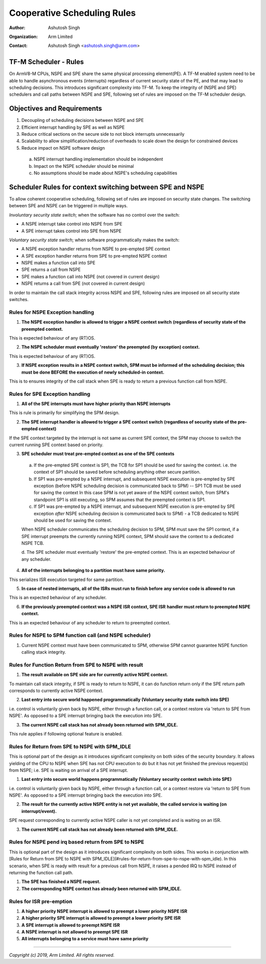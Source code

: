 ############################
Cooperative Scheduling Rules
############################

:Author: Ashutosh Singh
:Organization: Arm Limited
:Contact: Ashutosh Singh <ashutosh.singh@arm.com>

TF-M Scheduler - Rules
======================

On ArmV8-M CPUs, NSPE and SPE share the same physical processing element(PE). A
TF-M enabled system need to be able to handle asynchronous events (interrupts)
regardless of current security state of the PE, and that may lead to scheduling
decisions. This introduces significant complexity into TF-M. To keep the
integrity of (NSPE and SPE) schedulers and call paths between NSPE and SPE,
following set of rules are imposed on the TF-M scheduler design.

Objectives and Requirements
===========================

1. Decoupling of scheduling decisions between NSPE and SPE
2. Efficient interrupt handling by SPE as well as NSPE
3. Reduce critical sections on the secure side to not block interrupts
   unnecessarily
4. Scalability to allow simplification/reduction of overheads to scale down the
   design for constrained devices
5. Reduce impact on NSPE software design

  a. NSPE interrupt handling implementation should be independent
  b. Impact on the NSPE scheduler should be minimal
  c. No assumptions should be made about NSPE's scheduling capabilities

Scheduler Rules for context switching between SPE and NSPE
==========================================================

To allow coherent cooperative scheduling, following set of rules are imposed on
security state changes.
The switching between SPE and NSPE can be triggered in multiple ways.

`Involuntary security state switch`; when the software has no control over the
switch:

- A NSPE interrupt take control into NSPE from SPE
- A SPE interrupt takes control into SPE from NSPE

`Voluntary security state switch`; when software programmatically makes the
switch:

- A NSPE exception handler returns from NSPE to pre-empted SPE context
- A SPE exception handler returns from SPE to pre-empted NSPE context
- NSPE makes a function call into SPE
- SPE returns a call from NSPE
- SPE makes a function call into NSPE (not covered in current design)
- NSPE returns a call from SPE (not covered in current design)

In order to maintain the call stack integrity across NSPE and SPE, following
rules are imposed on all security state switches.

Rules for NSPE Exception handling
---------------------------------

1. **The NSPE exception handler is allowed to trigger a NSPE context switch**
   **(regardless of security state of the preempted context.**

This is expected behaviour of any (RT)OS.

2. **The NSPE scheduler must eventually 'restore' the preempted (by**
   **exception) context.**

This is expected behaviour of any (RT)OS.

3. **If NSPE exception results in a NSPE context switch, SPM must be informed**
   **of the scheduling decision; this must be done BEFORE the execution of**
   **newly scheduled-in context.**

This is to ensures integrity of the call stack when SPE is ready to return a
previous function call from NSPE.

Rules for SPE Exception handling
--------------------------------

1. **All of the SPE interrupts must have higher priority than NSPE interrupts**

This is rule is primarily for simplifying the SPM design.

2. **The SPE interrupt handler is allowed to trigger a SPE context switch**
   **(regardless of security state of the pre-empted context)**

If the SPE context targeted by the interrupt is not same as current SPE context,
the SPM may choose to switch the current running SPE context based on priority.

3. **SPE scheduler must treat pre-empted context as one of the SPE contexts**

  a. If the pre-empted SPE context is SP1, the TCB for SP1 should be used for
     saving the context. i.e. the context of SP1 should be saved before
     scheduling anything other secure partition.
  b. If SP1 was pre-empted by a NSPE interrupt, and subsequent NSPE execution is
     pre-empted by SPE exception (before NSPE scheduling decision is communicated
     back to SPM) -- SP1 TCB must be used for saving the context
     In this case SPM is not yet aware of the NSPE context switch, from SPM's
     standpoint SP1 is still executing, so SPM assumes that the preempted context
     is SP1.
  c. If SP1 was pre-empted by a NSPE interrupt, and subsequent NSPE execution is
     pre-empted by SPE exception `after` NSPE scheduling decision is
     communicated back to SPM) - a TCB dedicated to NSPE should be used for
     saving the context.

  When NSPE scheduler communicates the scheduling decision to SPM, SPM must save
  the SP1 context, if a SPE interrupt preempts the currently running NSPE context,
  SPM should save the context to a dedicated NSPE TCB.

  d. The SPE scheduler must eventually 'restore' the pre-empted context.
  This is an expected behaviour of any scheduler.

4. **All of the interrupts belonging to a partition must have same priority.**

This serializes ISR execution targeted for same partition.

5. **In case of nested interrupts, all of the ISRs must run to finish before**
   **any service code is allowed to run**

This is an expected behaviour of any scheduler.

6. **If the previously preempted context was a NSPE ISR context, SPE ISR**
   **handler must return to preempted NSPE context.**

This is an expected behaviour of any scheduler to return to preempted context.

Rules for NSPE to SPM function call (and NSPE scheduler)
--------------------------------------------------------

1. Current NSPE context must have been communicated to SPM, otherwise SPM cannot
   guarantee NSPE function calling stack integrity.

Rules for Function Return from SPE to NSPE with result
------------------------------------------------------

1. **The result available on SPE side are for currently active NSPE context.**

To maintain call stack integrity, if SPE is ready to return to NSPE, it can do
function return only if the SPE return path corresponds to currently active NSPE
context.

2. **Last entry into secure world happened programmatically (Voluntary**
   **security state switch into SPE)**

i.e. control is voluntarily given back by NSPE, either through a function call,
or a context restore via 'return to SPE from NSPE'. As opposed to a SPE
interrupt bringing back the execution into SPE.

3. **The current NSPE call stack has not already been returned with SPM_IDLE.**

This rule applies if following optional feature is enabled.

Rules for Return from SPE to NSPE with SPM_IDLE
-----------------------------------------------

This is optional part of the design as it introduces significant complexity on
both sides of the security boundary.
It allows yielding of the CPU to NSPE when SPE has not CPU execution to do but
it has not yet finished the previous request(s) from NSPE; i.e. SPE is waiting
on arrival of a SPE interrupt.

1. **Last entry into secure world happens programmatically (Voluntary**
   **security context switch into SPE)**

i.e. control is voluntarily given back by NSPE, either through a function call,
or a context restore via 'return to SPE from NSPE'. As opposed to a SPE
interrupt bringing back the execution into SPE.

2. **The result for the currently active NSPE entity is not yet available,**
   **the called service is waiting (on interrupt/event).**

SPE request corresponding to currently active NSPE caller is not yet completed
and is waiting on an ISR.

3. **The current NSPE call stack has not already been returned with SPM_IDLE.**

Rules for NSPE pend irq based return from SPE to NSPE
-----------------------------------------------------

This is optional part of the design as it introduces significant complexity on
both sides. This works in conjunction with [Rules for Return from SPE to NSPE
with SPM_IDLE](#rules-for-return-from-spe-to-nspe-with-spm_idle).
In this scenario, when SPE is ready with result for a previous call from NSPE,
it raises a pended IRQ to NSPE instead of returning the function call path.

1. **The SPE has finished a NSPE request.**

2. **The corresponding NSPE context has already been returned with SPM_IDLE.**

Rules for ISR pre-emption
-------------------------

1. **A higher priority NSPE interrupt is allowed to preempt a lower priority**
   **NSPE ISR**

2. **A higher priority SPE interrupt is allowed to preempt a lower priority**
   **SPE ISR**

3. **A SPE interrupt is allowed to preempt NSPE ISR**

4. **A NSPE interrupt is not allowed to preempt SPE ISR**

5. **All interrupts belonging to a service must have same priority**

--------------

*Copyright (c) 2019, Arm Limited. All rights reserved.*
